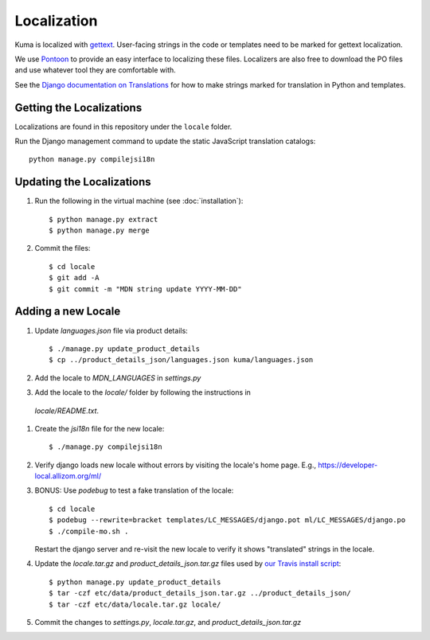 ============
Localization
============

Kuma is localized with `gettext <http://www.gnu.org/software/gettext/>`_.
User-facing strings in the code or templates need to be marked for gettext
localization.

We use `Pontoon <https://pontoon.mozilla.org/>`_ to provide an easy interface
to localizing these files. Localizers are also free to download the PO files
and use whatever tool they are comfortable with.

See the `Django documentation on Translations`_ for how to make strings
marked for translation in Python and templates.

.. _Django documentation on Translations: https://docs.djangoproject.com/en/dev/topics/i18n/translation/

Getting the Localizations
=========================

Localizations are found in this repository under the ``locale`` folder.

Run the Django management command to update the static JavaScript
translation catalogs::

    python manage.py compilejsi18n

Updating the Localizations
==========================
#.  Run the following in the virtual machine (see :doc:`installation`)::

        $ python manage.py extract
        $ python manage.py merge

#.  Commit the files::

        $ cd locale
        $ git add -A
        $ git commit -m "MDN string update YYYY-MM-DD"

Adding a new Locale
===================

#.  Update `languages.json` file via product details::

        $ ./manage.py update_product_details
        $ cp ../product_details_json/languages.json kuma/languages.json

#.  Add the locale to `MDN_LANGUAGES` in `settings.py`

#.  Add the locale to the `locale/` folder by following the instructions in
   `locale/README.txt`.

#. Create the `jsi18n` file for the new locale::

        $ ./manage.py compilejsi18n

#.  Verify django loads new locale without errors by visiting the locale's home
    page. E.g., https://developer-local.allizom.org/ml/

#.  BONUS: Use `podebug` to test a fake translation of the locale::

        $ cd locale
        $ podebug --rewrite=bracket templates/LC_MESSAGES/django.pot ml/LC_MESSAGES/django.po
        $ ./compile-mo.sh .

    Restart the django server and re-visit the new locale to verify it shows
    "translated" strings in the locale.

#.  Update the `locale.tar.gz` and `product_details_json.tar.gz` files used by
    `our Travis install script`_::

        $ python manage.py update_product_details
        $ tar -czf etc/data/product_details_json.tar.gz ../product_details_json/
        $ tar -czf etc/data/locale.tar.gz locale/

#.  Commit the changes to `settings.py`, `locale.tar.gz`, and
    `product_details_json.tar.gz`


.. _our Travis install script: https://github.com/mozilla/kuma/blob/master/scripts/travis-install
